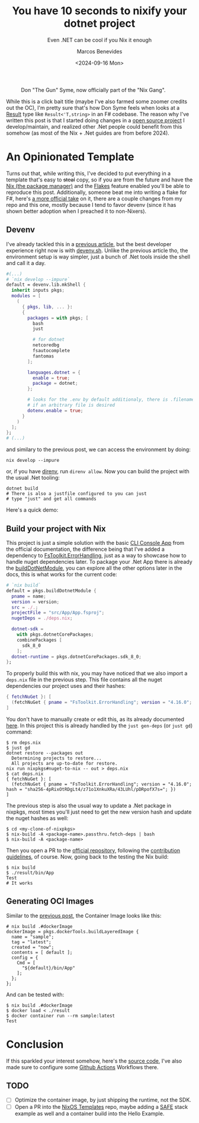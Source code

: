 #+TITLE: You have 10 seconds to nixify your dotnet project
#+SUBTITLE: Even .NET can be cool if you Nix it enough
#+AUTHOR: Marcos Benevides
#+DATE: <2024-09-16 Mon> 

#+CAPTION: Don "The Gun" Syme, now officially part of the "Nix Gang".
#+NAME:   fig:gun-syme
#+ATTR_HTML: :src ../static/img/you_have_10_seconds_to_nixify_your_dotnet_project/00_don_gun.png :width 50% :height 50% :align center
[[file:../static/img/you_have_10_seconds_to_nixify_your_dotnet_project/00_don_gun.png]]

While this is a click bait title (maybe I've also farmed some zoomer credits out
the OC), I'm pretty sure that's how Don Syme feels when looks at a [[https://learn.microsoft.com/en-us/dotnet/fsharp/language-reference/results][Result]] type
like ~Result<'T,string>~ in an F# codebase. The reason why I've written this post
is that I started doing changes in a [[https://github.com/schonfinkel/interval.fs][open source project]] I develop/maintain,
and realized other .Net people could benefit from this somehow (as most of the
Nix + .Net guides are from before 2024).

* An Opinionated Template

Turns out that, while writing this, I've decided to put everything in a template
that's easy to +steal+ copy, so if you are from the future and have the [[https://nixos.org/download/][Nix (the
package manager)]] and the [[https://nixos.wiki/wiki/Flakes][Flakes]] feature enabled you'll be able to reproduce this
post. Additionally, someone beat me into writing a flake for F#, here's [[https://github.com/NixOS/templates/tree/master/dotnet][a more
official take]] on it, there are a couple changes from my repo and this one,
mostly because I tend to favor devenv (since it has shown better adoption when I
preached it to non-Nixers).

** Devenv

I've already tackled this in a [[https://schonfinkel.github.io//blog/20240907-experiments_with_erlang_and_nix.html][previous article]], but the best developer
experience right now is with [[https://devenv.sh/][devenv.sh]]. Unlike the previous article tho, the
environment setup is way simpler, just a bunch of .Net tools inside the shell
and call it a day.

#+BEGIN_SRC nix
  #(...)
  # `nix develop --impure`
  default = devenv.lib.mkShell {
    inherit inputs pkgs;
    modules = [
      (
        { pkgs, lib, ... }:
        {
          packages = with pkgs; [
            bash
            just

            # for dotnet
            netcoredbg
            fsautocomplete
            fantomas
          ];

          languages.dotnet = {
            enable = true;
            package = dotnet;
          };

          # looks for the .env by default additionaly, there is .filename
          # if an arbitrary file is desired
          dotenv.enable = true;
        }
      )
    ];
  };
  # (...)
#+END_SRC

and similary to the previous post, we can access the environment by doing:

#+BEGIN_SRC shell
  nix develop --impure
#+END_SRC

or, if you have [[https://github.com/direnv/direnv][direnv]], run ~direnv allow~. Now you can build the project with the
usual .Net tooling:

#+BEGIN_SRC shell
  dotnet build
  # There is also a justfile configured to you can just
  # type "just" and get all commands
#+END_SRC

Here's a quick demo:

#+NAME:   fig:demo
#+ATTR_HTML: :src ../static/img/you_have_10_seconds_to_nixify_your_dotnet_project/01_demo.gif :width 50% :height 50% :align center
[[file:../static/img/you_have_10_seconds_to_nixify_your_dotnet_project/01_demo.gif]]

** Build your project with Nix

This project is just a simple solution with the basic [[https://learn.microsoft.com/en-us/dotnet/fsharp/get-started/get-started-command-line][CLI Console App]] from the
official documentation, the difference being that I've added a dependency to
[[https://github.com/demystifyfp/FsToolkit.ErrorHandling][FsToolkit.ErrorHandling]], just as a way to showcase how to handle nuget
dependencies later. To package your .Net App there is already the [[https://github.com/NixOS/nixpkgs/blob/master/doc/languages-frameworks/dotnet.section.md#packaging-a-dotnet-application-packaging-a-dotnet-application][buildDotNetModule]],
you can explore all the other options later in the docs, this is what works for
the current code:

#+BEGIN_SRC nix
  # `nix build`
  default = pkgs.buildDotnetModule {
    pname = name;
    version = version;
    src = ./.;
    projectFile = "src/App/App.fsproj";
    nugetDeps = ./deps.nix;

    dotnet-sdk =
      with pkgs.dotnetCorePackages;
      combinePackages [
        sdk_8_0
      ];
    dotnet-runtime = pkgs.dotnetCorePackages.sdk_8_0;
  };
#+END_SRC

To properly build this with nix, you may have noticed that we also import a
~deps.nix~ file in the previous step. This file contains all the nuget
dependencies our project uses and their hashes:

#+BEGIN_SRC nix
  { fetchNuGet }: [
    (fetchNuGet { pname = "FsToolkit.ErrorHandling"; version = "4.16.0"; hash = "sha256-4pRixOtRDgLt4/z71o1XnkuXRa/43LUhl/pDRpofX7s="; })
  ]
#+END_SRC

You don't have to manually create or edit this, as its already documented
[[https://github.com/NixOS/nixpkgs/blob/master/doc/languages-frameworks/dotnet.section.md#generating-and-updating-nuget-dependencies-generating-and-updating-nuget-dependencies][here]]. In this project this is already handled by the ~just gen-deps~ (or ~just gd~)
command:

#+BEGIN_SRC shell
  $ rm deps.nix
  $ just gd      
  dotnet restore --packages out
    Determining projects to restore...
    All projects are up-to-date for restore.
  nix run nixpkgs#nuget-to-nix -- out > deps.nix
  $ cat deps.nix               
  { fetchNuGet }: [
    (fetchNuGet { pname = "FsToolkit.ErrorHandling"; version = "4.16.0"; hash = "sha256-4pRixOtRDgLt4/z71o1XnkuXRa/43LUhl/pDRpofX7s="; })
  ]
#+END_SRC

The previous step is also the usual way to update a .Net package in nixpkgs, most
times you'll just need to get the new version hash and update the nuget hashes
as well:

#+BEGIN_SRC shell
  $ cd <my-clone-of-nixpkgs>
  $ nix-build -A <package-name>.passthru.fetch-deps | bash
  $ nix-build -A <package-name>
#+END_SRC

Then you open a PR to the [[https://github.com/NixOS/nixpkgs][official repository]], following the [[https://github.com/NixOS/nixpkgs/blob/master/CONTRIBUTING.md][contribution
guidelines]], of course. Now, going back to the testing the Nix build:

#+BEGIN_SRC shell
  $ nix build                                                    
  $ ./result/bin/App 
  Test
  # It works
#+END_SRC

** Generating OCI Images

Similar to the [[https://schonfinkel.github.io//blog/20240907-experiments_with_erlang_and_nix.html][previous post]], the Container Image looks like this:

#+BEGIN_SRC shell
  # nix build .#dockerImage
  dockerImage = pkgs.dockerTools.buildLayeredImage {
    name = "sample";
    tag = "latest";
    created = "now";
    contents = [ default ];
    config = {
      Cmd = [
        "${default}/bin/App"
      ];
    };
  };
#+END_SRC

And can be tested with:

#+BEGIN_SRC shell
  $ nix build .#dockerImage
  $ docker load < ./result
  $ docker container run --rm sample:latest
  Test
#+END_SRC

* Conclusion

If this sparkled your interest somehow, here's the [[https://github.com/schonfinkel/fsharp-nix/tree/master][source code]], I've also made
sure to configure some [[https://github.com/schonfinkel/fsharp-nix/actions][Github Actions]] Workflows there. 

** TODO
- [ ] Optimize the container image, by just shipping the runtime, not the SDK.
- [ ] Open a PR into the [[https://github.com/NixOS/templates/tree/master/dotnet][NixOS Templates]] repo, maybe adding a [[https://safe-stack.github.io/][SAFE]] stack example
  as well and a container build into the Hello Example.
  
